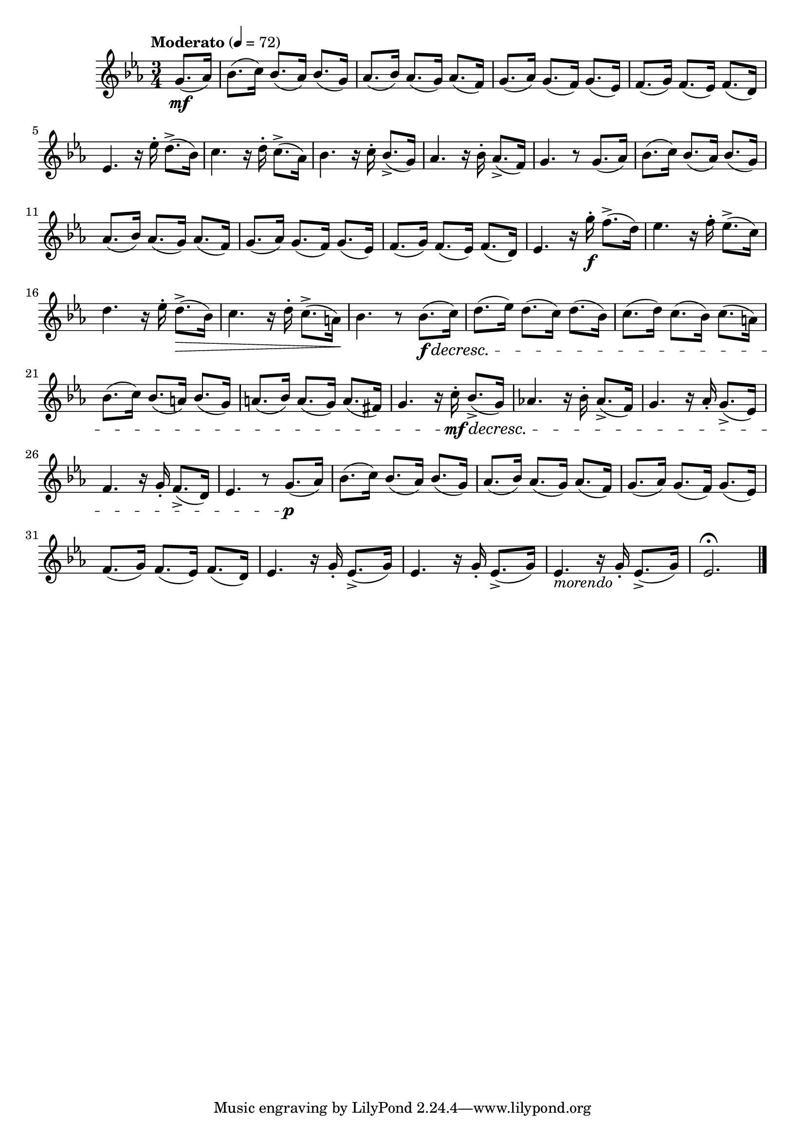 \version "2.24.0"

\relative {
  \language "english"

  \transposition f

  \tempo "Moderato" 4=72

  \key e-flat \major
  \time 3/4

  #(define measures-one-to-four #{
    \relative {
      b-flat'8.( c16) b-flat8.( a-flat16) b-flat8.( g16) |
      a-flat8.( b-flat16) a-flat8.( g16) a-flat8.( f16) |
      g8.( a-flat16) g8.( f16) g8.( e-flat16) |
      f8.( g16) f8.( e-flat16) f8.( d16) |
    }
  #})

  \partial 4 { g'8.( \mf a-flat16) } |
  \measures-one-to-four

  e-flat4. r16 e-flat'-. d8.->( b-flat16) |
  c4. r16 d-. c8.->( a-flat16) |
  b-flat4. r16 c-. b-flat8.->( g16) |
  a-flat4. r16 b-flat-. a-flat8.->( f16) |
  g4. r8 g8.( a-flat16) |

  \measures-one-to-four

  e-flat4. r16 g'-. \f f8.->( d16) |
  e-flat4. r16 f-. e-flat8.->( c16) |
  d4. r16 e-flat-. d8.->( \> b-flat16) |
  c4. r16 d-. c8.->( a16) \! |
  b-flat4. r8 b-flat8.( \f \decresc c16) |

  d8.( e-flat16) d8.( c16) d8.( b-flat16) |
  c8.( d16) c8.( b-flat16) c8.( a16) |
  b-flat8.( c16) b-flat8.( a16) b-flat8.( g16) |
  a8.( b-flat16) a8.( g16) a8.( f-sharp16) |

  g4. r16 c-. \mf \decresc b-flat8.->( g16) |
  a-flat!4. r16 b-flat-. a-flat8.->( f16) |
  g4. r16 a-flat-. g8.->( e-flat16) |
  f4. r16 g-. f8.->( d16) |
  e-flat4. r8 g8.( \p a-flat16) |

  \measures-one-to-four

  <<
    {
      \repeat unfold 3 {
        e-flat4. r16 g-. e-flat8.->( g16) |
      }
    }
    { s2.*2 s4_\markup { \italic "morendo" } }
  >>
  e-flat2.\fermata | \bar "|."
}
